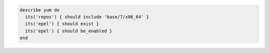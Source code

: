 .. This is an included how-to. 

.. To test if the 'base/7/x86_64' repo exists and is enabled:

.. code-block:: ruby

   describe yum do
     its('repos') { should include 'base/7/x86_64' }
     its('epel') { should exist }
     its('epel') { should be_enabled }
   end
